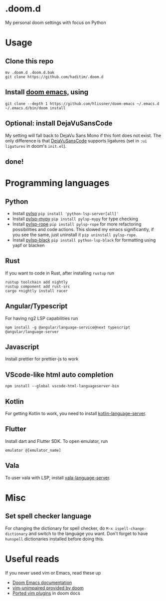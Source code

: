 * .doom.d
My personal doom settings with focus on Python
* Usage
** Clone this repo
#+BEGIN_SRC shell
mv .doom.d .doom.d.bak
git clone https://github.com/haditim/.doom.d
#+END_SRC

** Install [[https://github.com/hlissner/doom-emacs][doom emacs,]] using
#+BEGIN_SRC shell
git clone --depth 1 https://github.com/hlissner/doom-emacs ~/.emacs.d
~/.emacs.d/bin/doom install
#+END_SRC

** Optional: install DejaVuSansCode
My setting will fall back to DejaVu Sans Mono if this font does not exist. The only difference is that [[https://github.com/SSNikolaevich/DejaVuSansCode][DejaVuSansCode]] supports ligatures (set in =:ui ligatures= in doom's =init.el=).

** done!

* Programming languages
** Python
- Install [[https://github.com/python-lsp/python-lsp-server][pylsp]] ~pip install 'python-lsp-server[all]'~
- Install [[https://github.com/Richardk2n/pylsp-mypy][pylsp-mypy]] ~pip install pylsp-mypy~ for type checking
- Install [[https://github.com/python-rope/pylsp-rope][pylsp-rope]] ~pip install pylsp-rope~ for more refactoring possibilities and code actions. This slowed my emacs significantly, if you see the same, just uninstall it ~pip uninstall pylsp-rope~.
- Install [[https://github.com/python-lsp/python-lsp-black][pylsp-black]] ~pip install python-lsp-black~ for formatting using yapf or blacken

** Rust
If you want to code in Rust, after installing ~rustup~ run
#+BEGIN_SRC shell
rustup toolchain add nightly
rustup component add rust-src
cargo +nightly install racer
#+END_SRC

** Angular/Typescript
For having ng2 LSP capabilities run
#+BEGIN_SRC shell
npm install -g @angular/language-service@next typescript  @angular/language-server
#+END_SRC

** Javascript
Install prettier for prettier-js to work

** VScode-like html auto completion
#+BEGIN_SRC shell
npm install --global vscode-html-languageserver-bin
#+END_SRC

** Kotlin
For getting Kotlin to work, you need to install [[https://github.com/fwcd/kotlin-language-server][kotlin-language-server]].

** Flutter
Install dart and Flutter SDK. To open emulator, run
#+BEGIN_SRC shell
emulator @[emulator_name]
#+END_SRC

** Vala
To user vala with LSP, install [[https://github.com/vala-lang/vala-language-server#emacs][vala-language-server]].

* Misc
** Set spell checker language
For changing the dictionary for spell checker, do =M-x ispell-change-dictionary= and switch to the language you want. Don't forget to have =hunspell= dictionaries installed before doing this.

* Useful reads
If you never used vim or Emacs, read these up
- [[https://github.com/hlissner/doom-emacs/blob/develop/docs/index.org][Doom Emacs documentation]]
- [[https://github.com/hlissner/doom-emacs/blob/develop/modules/editor/evil/config.el#L413-L460][vim-unimpaired provided by doom]]
- [[https://github.com/hlissner/doom-emacs/blob/develop/modules/editor/evil/README.org#ported-vim-plugins][Ported vim plugins]] in doom docs

